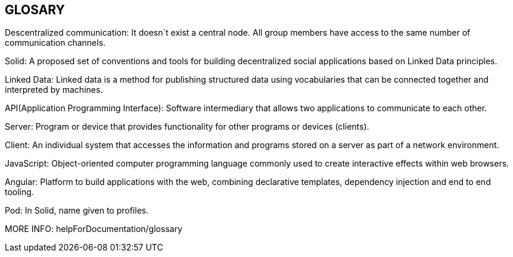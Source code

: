 [[section-glossary]]
== GLOSARY
Descentralized communication: It doesn´t exist a central node. All group members have access to the same number of communication channels.

Solid: A proposed set of conventions and tools for building decentralized social applications based on Linked Data principles.

Linked Data: Linked data is a method for publishing structured data using vocabularies that can be connected together and interpreted by machines.

API(Application Programming Interface): Software intermediary that allows two applications to communicate to each other.

Server: Program or device that provides functionality for other programs or devices (clients).

Client: An individual system that accesses the information and programs stored on a server as part of a network environment.

JavaScript: Object-oriented computer programming language commonly used to create interactive effects within web browsers.

Angular: Platform to build applications with the web, combining declarative templates, dependency injection and end to end tooling.

Pod: In Solid, name given to profiles.

MORE INFO: helpForDocumentation/glossary
